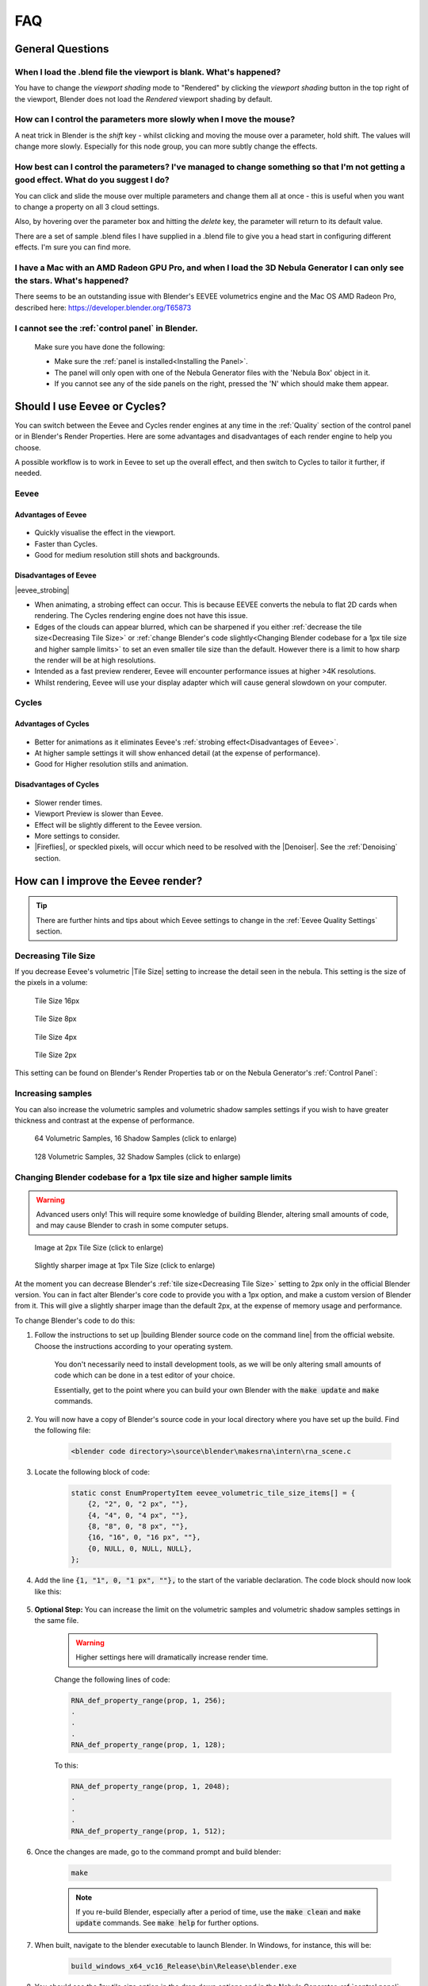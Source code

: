 ##############
FAQ
##############

********************************************************************
General Questions
********************************************************************

=======================================================================================
When I load the .blend file the viewport is blank. What's happened?
=======================================================================================

You have to change the *viewport shading* mode to "Rendered" by clicking the *viewport shading* button in the top right of the viewport, Blender does not load the *Rendered* viewport shading by default.

.. image:: ../_static/viewport_rendered.jpg
    :alt: Rendered viewport shading

=======================================================================================
How can I control the parameters more slowly when I move the mouse?
=======================================================================================

A neat trick in Blender is the *shift* key - whilst clicking and moving the mouse over a parameter, hold shift.  The values will change more slowly.  Especially for this node group, you can more subtly change the effects.

=================================================================================================================================================
How best can I control the parameters? I've managed to change something so that I'm not getting a good effect. What do you suggest I do?
=================================================================================================================================================

You can click and slide the mouse over multiple parameters and change them all at once - this is useful when you want to change a property on all 3 cloud settings.

Also, by hovering over the parameter box and hitting the *delete* key, the parameter will return to its default value.

There are a set of sample .blend files I have supplied in a .blend file to give you a head start in configuring different effects.  I'm sure you can find more.

=================================================================================================================================================
I have a Mac with an AMD Radeon GPU Pro, and when I load the 3D Nebula Generator I can only see the stars. What's happened?
=================================================================================================================================================

There seems to be an outstanding issue with Blender's EEVEE volumetrics engine and the Mac OS AMD Radeon Pro, described here: https://developer.blender.org/T65873

=======================================================================================
I cannot see the :ref:`control panel` in Blender.
=======================================================================================

    Make sure you have done the following:

    * Make sure the :ref:`panel is installed<Installing the Panel>`.
    * The panel will only open with one of the Nebula Generator files with the 'Nebula Box' object in it.
    * If you cannot see any of the side panels on the right, pressed the 'N' which should make them appear.

********************************************************************
Should I use Eevee or Cycles?
********************************************************************

You can switch between the Eevee and Cycles render engines at any time in the :ref:`Quality` section of the control panel or in Blender's Render Properties.  Here are some advantages and disadvantages of each render engine to help you choose. 

A possible workflow is to work in Eevee to set up the overall effect, and then switch to Cycles to tailor it further, if needed.

=============================
Eevee
=============================

------------------------------------
Advantages of Eevee
------------------------------------

.. figure:: ../_static/eevee_adv.gif
  :alt: Nebula Generator Controls

* Quickly visualise the effect in the viewport.
* Faster than Cycles.
* Good for medium resolution still shots and backgrounds.

------------------------------------
Disadvantages of Eevee
------------------------------------

|eevee_strobing|

.. |eevee_strobing| raw:: html

    <iframe width="560" height="315" src="https://www.youtube.com/embed/fvZg7gHCcuY" title="YouTube video player" frameborder="0" allow="accelerometer; autoplay; clipboard-write; encrypted-media; gyroscope; picture-in-picture" allowfullscreen></iframe>

* When animating, a strobing effect can occur.  This is because EEVEE converts the nebula to flat 2D cards when rendering.  The Cycles rendering engine does not have this issue.

* Edges of the clouds can appear blurred, which can be sharpened if you either :ref:`decrease the tile size<Decreasing Tile Size>` or :ref:`change Blender's code slightly<Changing Blender codebase for a 1px tile size and higher sample limits>` to set an even smaller tile size than the default.  However there is a limit to how sharp the render will be at high resolutions.

* Intended as a fast preview renderer, Eevee will encounter performance issues at higher >4K resolutions.

* Whilst rendering, Eevee will use your display adapter which will cause general slowdown on your computer.




=============================
Cycles
=============================

------------------------------------
Advantages of Cycles
------------------------------------

.. figure:: ../_static/cycles_adv.jpg
  :alt: Cycles

* Better for animations as it eliminates Eevee's :ref:`strobing effect<Disadvantages of Eevee>`.
* At higher sample settings it will show enhanced detail (at the expense of performance).
* Good for Higher resolution stills and animation.

------------------------------------
Disadvantages of Cycles
------------------------------------

.. figure:: ../_static/cycles_disadv.jpg
  :alt: Cycles

* Slower render times.
* Viewport Preview is slower than Eevee.
* Effect will be slightly different to the Eevee version.
* More settings to consider.
* |Fireflies|, or speckled pixels, will occur which need to be resolved with the |Denoiser|.  See the :ref:`Denoising` section.

.. |Denoiser| raw:: html

    <a href="https://docs.blender.org/manual/en/latest/render/layers/denoising.html" target="_blank"><b>Denoiser</b></a>


.. |fireflies| raw:: html
    
   <a href="https://www.blenderguru.com/articles/7-ways-get-rid-fireflies" target="_blank"><b>Fireflies</b></a>


********************************************************************
How can I improve the Eevee render?
********************************************************************

.. tip::

    There are further hints and tips about which Eevee settings to change in the :ref:`Eevee Quality Settings` section.

=============================
Decreasing Tile Size
=============================

If you decrease Eevee's volumetric |Tile Size| setting to increase the detail seen in the nebula.  This setting is the size of the pixels in a volume:

.. |Tile Size| raw:: html

   <a href="https://docs.blender.org/manual/en/latest/render/eevee/render_settings/volumetrics.html" target="_blank"><b>Tile Size</b></a>



.. figure:: ../_static/step_size_16px.png
    :alt: Increasing Tile Size
    :width: 100%

    Tile Size 16px

.. figure:: ../_static/step_size_8px.png
    :alt: Increasing Tile Size
    :width: 100%

    Tile Size 8px

.. figure:: ../_static/step_size_4px.png
    :alt: Increasing Tile Size
    :width: 100%

    Tile Size 4px

.. figure:: ../_static/step_size_2px.png
    :alt: Increasing Tile Size
    :width: 100%

    Tile Size 2px

This setting can be found on Blender's Render Properties tab or on the Nebula Generator's :ref:`Control Panel`:

.. figure:: ../_static/quality_tile_size.jpg
    :alt: Increasing Tile Size

=============================
Increasing samples
=============================

You can also increase the volumetric samples and volumetric shadow samples settings if you wish to have greater thickness and contrast at the expense of performance.  

.. figure:: ../_static/samples_64_example.png
    :width: 100%

    64 Volumetric Samples, 16 Shadow Samples (click to enlarge)

.. figure:: ../_static/samples_128_example.png
    :width: 100%

    128 Volumetric Samples, 32 Shadow Samples (click to enlarge)

====================================================================================================================
Changing Blender codebase for a 1px tile size and higher sample limits
====================================================================================================================


.. warning::

    Advanced users only!  This will require some knowledge of building Blender, altering small amounts of code, and may cause Blender to crash in some computer setups.

.. figure:: ../_static/2px_example.png
   :width: 100%

   Image at 2px Tile Size (click to enlarge)

.. figure:: ../_static/1px_example.png
   :width: 100%

   Slightly sharper image at 1px Tile Size (click to enlarge)


.. image:: ../_static/changing_tile_size.jpg
    :alt: Changing the tile size

At the moment you can decrease Blender's :ref:`tile size<Decreasing Tile Size>` setting to 2px only in the official Blender version.  You can in fact alter Blender's core code to provide you with a 1px option, and make a custom version of Blender from it.  This will give a slightly sharper image than the default 2px, at the expense of memory usage and performance.

To change Blender's code to do this:

#. Follow the instructions to set up |building Blender source code on the command line| from the official website. Choose the instructions according to your operating system.  

    You don't necessarily need to install development tools, as we will be only altering small amounts of code which can be done in a test editor of your choice.  

    Essentially, get to the point where you can build your own Blender with the :code:`make update` and :code:`make` commands.

#. You will now have a copy of Blender's source code in your local directory where you have set up the build.  Find the following file:

    .. code-block:: console

        <blender code directory>\source\blender\makesrna\intern\rna_scene.c

#. Locate the following block of code:

    .. code-block:: c

        static const EnumPropertyItem eevee_volumetric_tile_size_items[] = {
            {2, "2", 0, "2 px", ""},
            {4, "4", 0, "4 px", ""},
            {8, "8", 0, "8 px", ""},
            {16, "16", 0, "16 px", ""},
            {0, NULL, 0, NULL, NULL},
        };
        

#. Add the line :code:`{1, "1", 0, "1 px", ""},` to the start of the variable declaration.  The code block should now look like this:

    .. code-block:: c
        :emphasize-lines: 2

        static const EnumPropertyItem eevee_volumetric_tile_size_items[] = {
            {1, "1", 0, "1 px", ""},
            {2, "2", 0, "2 px", ""},
            {4, "4", 0, "4 px", ""},
            {8, "8", 0, "8 px", ""},
            {16, "16", 0, "16 px", ""},
            {0, NULL, 0, NULL, NULL},
        };

#. **Optional Step:**  You can increase the limit on the volumetric samples and volumetric shadow samples settings in the same file.




    .. warning:: 

       Higher settings here will dramatically increase render time. 

    Change the following lines of code:

    .. code-block:: c

        RNA_def_property_range(prop, 1, 256);
        .
        .
        .
        RNA_def_property_range(prop, 1, 128);

    To this:

    .. code-block:: c

        RNA_def_property_range(prop, 1, 2048);
        .
        .
        .
        RNA_def_property_range(prop, 1, 512);


#. Once the changes are made, go to the command prompt and build blender:

    .. code-block:: console

        make

    .. note::
        If you re-build Blender, especially after a period of time, use the :code:`make clean` and :code:`make update` commands.  See :code:`make help` for further options.

#. When built, navigate to the blender executable to launch Blender.  In Windows, for instance, this will be:

    .. code-block:: console

        build_windows_x64_vc16_Release\bin\Release\blender.exe

#. You should see the 1px tile size option in the drop down options and in the Nebula Generator :ref:`control panel`:

    .. image:: ../_static/1px_control_panel.jpg
        :alt: 1px from the control panel


.. |building Blender source code on the command line| raw:: html

   <a href="https://wiki.blender.org/wiki/Building_Blender" target="_blank"><b>building Blender from the command line</b></a>



********************************************************************
How can I improve the Cycles render?
********************************************************************


.. tip::

    There are further hints and tips about which Cycles settings to change in the :ref:`Cycles Quality Settings` section.

================================
Recommended settings
================================

Key recommended settings in the |Render Properties| are as follows:

* **Noise Threshold** is checked (turns on |Adaptive Sampling|) and set to :code:`0.01000`.
* **Max Samples** *Viewport*: 256 *Render*: 512
* **Denoise** is enabled at render time to remove |fireflies|/speckled in the final render.  Use the **Optix** denoiser of you have an NVidia GPU.
* **Volume Step Rate** is set between 0.1 and 1.0 (lower settings improve thickness and quality).

.. image:: ../_static/cycles_settings.jpg
    :alt: Cycles Settings

.. |Render Properties| raw:: html

   <a href="https://docs.blender.org/manual/en/latest/render/cycles/render_settings/index.html" target="_blank"><b>Render Properties</b></a>

.. |Adaptive Sampling| raw:: html

   <a href="https://docs.blender.org/manual/en/latest/render/cycles/render_settings/index.html" target="_blank"><b>Adaptive Sampling</b></a>

================================
Which values to change
================================

.. figure:: ../_static/samples_compare.jpg
    :alt: Samples comparison

    Go to the the :ref:`Cycles Quality Settings` section for further hints and tips.

* The main parameter will be the **Samples** setting under the *Samples* tab of the |Render Properties| section in Blender.  This increases the number of times Cycles calculates a render pass.  Increasing this setting improves the quality and detail, and it is recommended to increase this in multiples of 32 to optimise the computer's memory address size allocation (e.g. 32, 64, 128, 256, 512, 1024).  Higher values will slow render times, however, which can be countered by the use of other settings such as |Adaptive Sampling|.
* Change the |Adaptive Sampling| threshold value tells Cycles to estimate the amount of noise/|fireflies| in an image, and to stop rendering an image tile when it is of a good enough threshold.  Reducing the threshold value makes Cycles more particular at identifying noise/|fireflies| in an image tile.
* Enabling the **Denoiser** will attempt to remove unwanted |fireflies| from the image, but still needs to be used in tandem with higher *samples* settings.  Note that the open source denoiser has occasionally caused crashes.


********************************************************************
How can I create a panoramic skybox?
********************************************************************

.. figure:: ../_static/panoramic_hdri_example.png
    :alt: Panoramic Example

    Panoramic Skybox Example (Cycles Only)

.. warning::

    This works for Cycles only.  Eevee does not have panoramic camera settings at the moment.

You are able to render a panoramic view of the nebula in |Cycles| mode which is useful for creating |HDRIs| and background environments for games:

#. Make you are in |Cycles| rendering mode.
#. Move the camera to the center of your scene (location 0,0,0).
#. Select the camera and go to the 'Object Data Properties' tab on the right hand panel.
#. In the Lens section change the following:

    * **Type**: Panoramic
    * **Panorama Type**: Equirectangular
  
    .. image:: ../_static/pano_settings.jpg
        :alt: Panoramic Example
        

#. You should now be able to view and render a panoramic view in the viewport.

    .. image:: ../_static/pano_viewport.jpg
        :alt: Panoramic Example

.. note::

    .. image:: ../_static/pano_glow_cutoff.jpg
        :alt: Panoramic Example

    As star glow is added to the image afterwards you may notice cut-off glows when the image wraps around a spherical background.  You can address this by either reducing the :ref:`glare effect<Glare Threshold>` or by correcting the result in an image editor.

.. |HDRIs| raw:: html

   <a href="https://www.adobe.com/creativecloud/file-types/image/raster/hdri-file.html" target="_blank"><b>HDRIs</b></a>

.. |Cycles| raw:: html

   <a href="https://docs.blender.org/manual/en/latest/render/cycles/introduction.html" target="_blank"><b>HDRIs</b></a>
